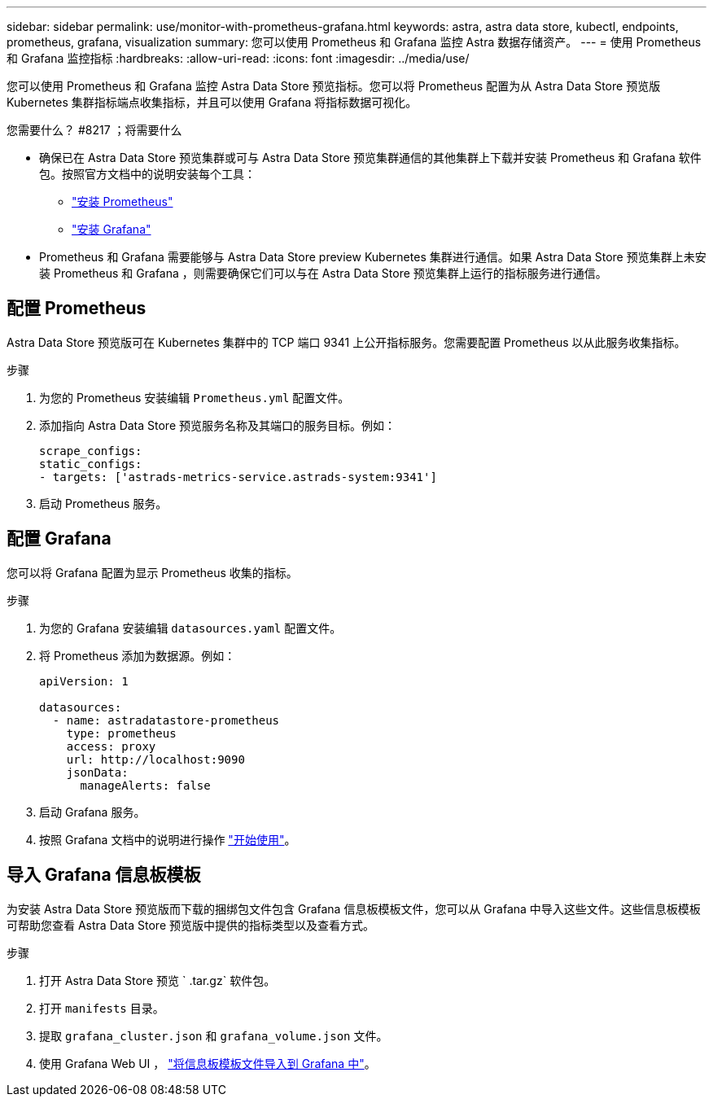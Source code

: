 ---
sidebar: sidebar 
permalink: use/monitor-with-prometheus-grafana.html 
keywords: astra, astra data store, kubectl, endpoints, prometheus, grafana, visualization 
summary: 您可以使用 Prometheus 和 Grafana 监控 Astra 数据存储资产。 
---
= 使用 Prometheus 和 Grafana 监控指标
:hardbreaks:
:allow-uri-read: 
:icons: font
:imagesdir: ../media/use/


您可以使用 Prometheus 和 Grafana 监控 Astra Data Store 预览指标。您可以将 Prometheus 配置为从 Astra Data Store 预览版 Kubernetes 集群指标端点收集指标，并且可以使用 Grafana 将指标数据可视化。

.您需要什么？ #8217 ；将需要什么
* 确保已在 Astra Data Store 预览集群或可与 Astra Data Store 预览集群通信的其他集群上下载并安装 Prometheus 和 Grafana 软件包。按照官方文档中的说明安装每个工具：
+
** https://kb.netapp.com/Advice_and_Troubleshooting/Cloud_Services/Astra/How_to_deploy_Prometheus_with_Astra_Data_Store["安装 Prometheus"^]
** https://kb.netapp.com/Advice_and_Troubleshooting/Cloud_Services/Astra/How_to_set_up_Grafana_for_monitoring_Astra_Data_Store_cluster["安装 Grafana"^]


* Prometheus 和 Grafana 需要能够与 Astra Data Store preview Kubernetes 集群进行通信。如果 Astra Data Store 预览集群上未安装 Prometheus 和 Grafana ，则需要确保它们可以与在 Astra Data Store 预览集群上运行的指标服务进行通信。




== 配置 Prometheus

Astra Data Store 预览版可在 Kubernetes 集群中的 TCP 端口 9341 上公开指标服务。您需要配置 Prometheus 以从此服务收集指标。

.步骤
. 为您的 Prometheus 安装编辑 `Prometheus.yml` 配置文件。
. 添加指向 Astra Data Store 预览服务名称及其端口的服务目标。例如：
+
[listing]
----
scrape_configs:
static_configs:
- targets: ['astrads-metrics-service.astrads-system:9341']
----
. 启动 Prometheus 服务。




== 配置 Grafana

您可以将 Grafana 配置为显示 Prometheus 收集的指标。

.步骤
. 为您的 Grafana 安装编辑 `datasources.yaml` 配置文件。
. 将 Prometheus 添加为数据源。例如：
+
[listing]
----
apiVersion: 1

datasources:
  - name: astradatastore-prometheus
    type: prometheus
    access: proxy
    url: http://localhost:9090
    jsonData:
      manageAlerts: false
----
. 启动 Grafana 服务。
. 按照 Grafana 文档中的说明进行操作 https://grafana.com/docs/grafana/latest/getting-started/getting-started/["开始使用"^]。




== 导入 Grafana 信息板模板

为安装 Astra Data Store 预览版而下载的捆绑包文件包含 Grafana 信息板模板文件，您可以从 Grafana 中导入这些文件。这些信息板模板可帮助您查看 Astra Data Store 预览版中提供的指标类型以及查看方式。

.步骤
. 打开 Astra Data Store 预览 ` .tar.gz` 软件包。
. 打开 `manifests` 目录。
. 提取 `grafana_cluster.json` 和 `grafana_volume.json` 文件。
. 使用 Grafana Web UI ， https://grafana.com/docs/grafana/latest/dashboards/export-import/["将信息板模板文件导入到 Grafana 中"^]。

